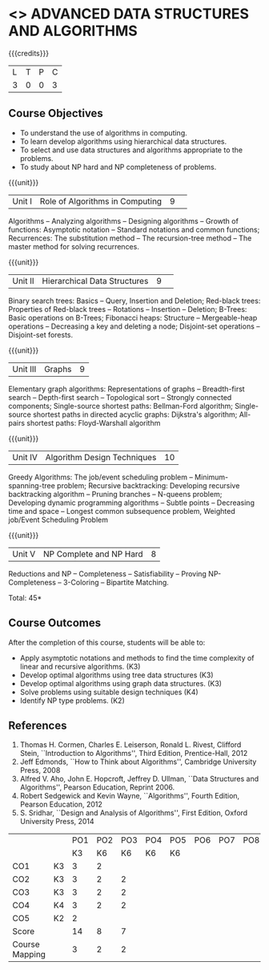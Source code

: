 * <<<PCP1176>>> ADVANCED DATA STRUCTURES AND ALGORITHMS
:properties:
:author: S Kavitha, B Bharathi, R. Kanchana, R.S. Milton
:date: 29 June 2018
:end:

#+startup: showall

{{{credits}}}
| L | T | P | C |
| 3 | 0 | 0 | 3 |

** Course Objectives
- To understand the use of algorithms in computing.
- To learn develop algorithms using hierarchical data structures.
- To select and use data structures and algorithms appropriate to the
  problems.
- To study about NP hard and NP completeness of problems. 

{{{unit}}}
|Unit I |Role of Algorithms in Computing|9| 
Algorithms -- Analyzing algorithms -- Designing algorithms -- Growth
of functions: Asymptotic notation -- Standard notations and common
functions; Recurrences: The substitution method -- The recursion-tree
method -- The master method for solving recurrences.

{{{unit}}}
|Unit II|Hierarchical Data Structures|9| 
Binary search trees: Basics -- Query, Insertion and Deletion;
Red-black trees: Properties of Red-black trees -- Rotations --
Insertion -- Deletion; B-Trees: Basic operations on B-Trees; Fibonacci
heaps: Structure -- Mergeable-heap operations -- Decreasing a key and
deleting a node; Disjoint-set operations -- Disjoint-set forests.

{{{unit}}}
| Unit III | Graphs | 9  |
Elementary graph algorithms: Representations of graphs --
Breadth-first search -- Depth-first search -- Topological sort --
Strongly connected components; Single-source shortest paths:
Bellman-Ford algorithm; Single-source shortest paths in directed
acyclic graphs: Dijkstra's algorithm; All-pairs shortest paths:
Floyd-Warshall algorithm

{{{unit}}}
| Unit IV | Algorithm Design Techniques | 10 |
Greedy Algorithms: The job/event scheduling problem --
Minimum-spanning-tree problem; Recursive backtracking: Developing
recursive backtracking algorithm -- Pruning branches -- N-queens
problem; Developing dynamic programming algorithms -- Subtle points --
Decreasing time and space -- Longest common subsequence problem,
Weighted job/Event Scheduling Problem

{{{unit}}}
|Unit V|NP Complete and NP Hard|8|
Reductions and NP -- Completeness -- Satisfiability -- Proving
NP-Completeness -- 3-Coloring -- Bipartite Matching.

\hfill *Total: 45*

** Course Outcomes
After the completion of this course, students will be able to: 
- Apply asymptotic notations and methods to find the time complexity of linear and recursive algorithms. (K3)
- Develop optimal algorithms using tree data structures (K3)
- Develop optimal algorithms using graph data structures. (K3) 
- Solve problems using suitable design techniques (K4) 
- Identify NP type problems. (K2) 

      
** References
1. Thomas H. Cormen, Charles E. Leiserson, Ronald L. Rivest, Clifford
   Stein, ``Introduction to Algorithms'', Third Edition,
   Prentice-Hall, 2012
2. Jeff Edmonds, ``How to Think about Algorithms'', Cambridge
   University Press, 2008
3. Alfred V. Aho, John E. Hopcroft, Jeffrey D. Ullman, ``Data
   Structures and Algorithms'', Pearson Education, Reprint 2006.
4. Robert Sedgewick and Kevin Wayne, ``Algorithms'', Fourth Edition,
   Pearson Education, 2012
5. S. Sridhar, ``Design and Analysis of Algorithms'', First Edition,
   Oxford University Press, 2014
#+NAME: co-po-mapping
|                |    | PO1 | PO2 | PO3 | PO4 | PO5 | PO6 | PO7 | PO8 | PO9 | PO10 | PO11 | 
|                |    |  K3 |  K6 |  K6 |  K6 |  K6 |     |     |     |     |      |      | 
| CO1            | K3 |   3 |   2 |     |     |     |     |     |     |     |      |      |
| CO2            | K3 |   3 |   2 |   2 |     |     |     |     |     |     |      |      |
| CO3            | K3 |   3 |   2 |   2 |     |     |     |     |     |     |      |      |
| CO4            | K4 |   3 |   2 |   2 |     |     |     |     |     |     |      |   2  |
| CO5            | K2 |   2 |     |     |     |     |     |     |     |     |      |      |
| Score          |    |  14 |   8 |   7 |     |     |     |     |     |     |      |   2  |
| Course Mapping |    |   3 |   2 |   2 |     |     |     |     |     |     |      |   2  |
